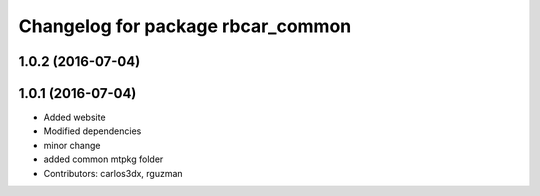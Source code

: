 ^^^^^^^^^^^^^^^^^^^^^^^^^^^^^^^^^^
Changelog for package rbcar_common
^^^^^^^^^^^^^^^^^^^^^^^^^^^^^^^^^^

1.0.2 (2016-07-04)
------------------

1.0.1 (2016-07-04)
------------------
* Added website
* Modified dependencies
* minor change
* added common mtpkg folder
* Contributors: carlos3dx, rguzman
